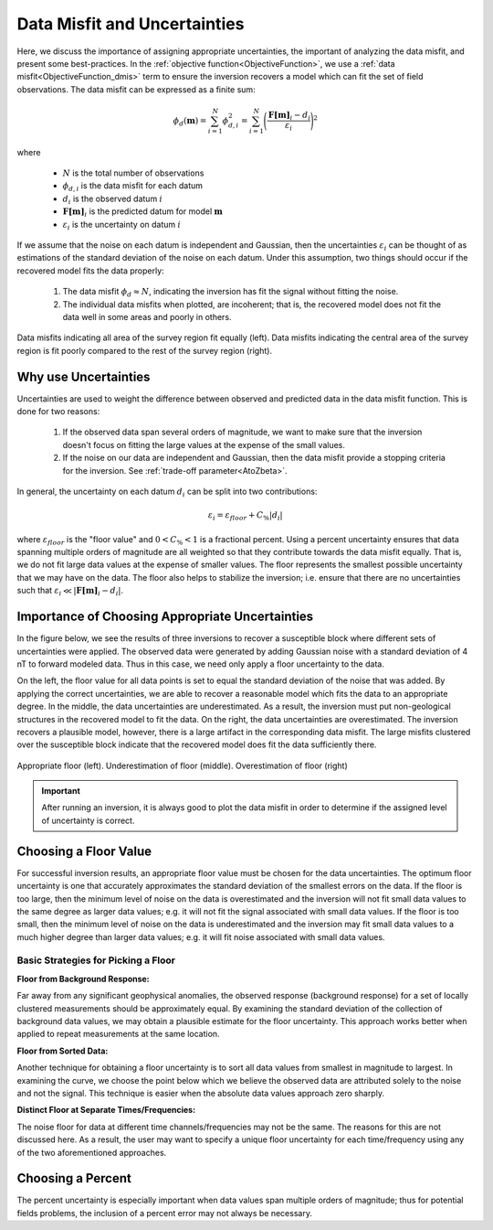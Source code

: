 .. _AtoZUncertainties:

Data Misfit and Uncertainties
=============================

Here, we discuss the importance of assigning appropriate uncertainties, the important of analyzing the data misfit, and present some best-practices. In the :ref:`objective function<ObjectiveFunction>`, we use a :ref:`data misfit<ObjectiveFunction_dmis>` term to ensure the inversion recovers a model which can fit the set of field observations. The data misfit can be expressed as a finite sum:

.. math::
	\phi_d (\mathbf{m}) = \sum_{i=1}^N \phi_{d,i}^2 = \sum_{i=1}^N \Bigg ( \frac{\mathbf{F[m]}_i - d_i}{\varepsilon_i} \Bigg )^2
	:name: eq1

where

	- :math:`N` is the total number of observations
	- :math:`\phi_{d,i}` is the data misfit for each datum
	- :math:`d_i` is the observed datum :math:`i`
	- :math:`\mathbf{F[m]}_i` is the predicted datum for model :math:`\mathbf{m}`
	- :math:`\varepsilon_i` is the uncertainty on datum :math:`i`

If we assume that the noise on each datum is independent and Gaussian, then the uncertainties :math:`\varepsilon_i` can be thought of as estimations of the standard deviation of the noise on each datum. Under this assumption, two things should occur if the recovered model fits the data properly:

	1) The data misfit :math:`\phi_d \approx N`, indicating the inversion has fit the signal without fitting the noise.
	2) The individual data misfits when plotted, are incoherent; that is, the recovered model does not fit the data well in some areas and poorly in others.


.. figure:: ../../../images/InversionFundamentals/uncertainties_coherence.png
    :align: center
    :width: 600

    Data misfits indicating all area of the survey region fit equally (left). Data misfits indicating the central area of the survey region is fit poorly compared to the rest of the survey region (right).


Why use Uncertainties
---------------------

Uncertainties are used to weight the difference between observed and predicted data in the data misfit function. This is done for two reasons:

	1) If the observed data span several orders of magnitude, we want to make sure that the inversion doesn't focus on fitting the large values at the expense of the small values.
	2) If the noise on our data are independent and Gaussian, then the data misfit provide a stopping criteria for the inversion. See :ref:`trade-off parameter<AtoZbeta>`.

In general, the uncertainty on each datum :math:`d_i` can be split into two contributions:

.. math::
	\varepsilon_i = \varepsilon_{floor} + C_\% |d_i |


where :math:`\varepsilon_{floor}` is the "floor value" and :math:`0 < C_\% < 1` is a fractional percent. Using a percent uncertainty ensures that data spanning multiple orders of magnitude are all weighted so that they contribute towards the data misfit equally. That is, we do not fit large data values at the expense of smaller values. The floor represents the smallest possible uncertainty that we may have on the data. The floor also helps to stabilize the inversion; i.e. ensure that there are no uncertainties such that :math:`\varepsilon_i \ll |\mathbf{F[m]}_i - d_i |`.


Importance of Choosing Appropriate Uncertainties
------------------------------------------------

In the figure below, we see the results of three inversions to recover a susceptible block where different sets of uncertainties were applied. The observed data were generated by adding Gaussian noise with a standard deviation of 4 nT to forward modeled data. Thus in this case, we need only apply a floor uncertainty to the data.

On the left, the floor value for all data points is set to equal the standard deviation of the noise that was added. By applying the correct uncertainties, we are able to recover a reasonable model which fits the data to an appropriate degree. In the middle, the data uncertainties are underestimated. As a result, the inversion must put non-geological structures in the recovered model to fit the data. On the right, the data uncertainties are overestimated. The inversion recovers a plausible model, however, there is a large artifact in the corresponding data misfit. The large misfits clustered over the susceptible block indicate that the recovered model does fit the data sufficiently there.


.. figure:: ../../../images/InversionFundamentals/uncertainties_floor.png
    :align: center
    :width: 700

    Appropriate floor (left). Underestimation of floor (middle). Overestimation of floor (right)


.. important:: After running an inversion, it is always good to plot the data misfit in order to determine if the assigned level of uncertainty is correct.


Choosing a Floor Value
----------------------

For successful inversion results, an appropriate floor value must be chosen for the data uncertainties. The optimum floor uncertainty is one that accurately approximates the standard deviation of the smallest errors on the data. If the floor is too large, then the minimum level of noise on the data is overestimated and the inversion will not fit small data values to the same degree as larger data values; e.g. it will not fit the signal associated with small data values. If the floor is too small, then the minimum level of noise on the data is underestimated and the inversion may fit small data values to a much higher degree than larger data values; e.g. it will fit noise associated with small data values.


Basic Strategies for Picking a Floor
^^^^^^^^^^^^^^^^^^^^^^^^^^^^^^^^^^^^

**Floor from Background Response:**

Far away from any significant geophysical anomalies, the observed response (background response) for a set of locally clustered measurements should be approximately equal. By examining the standard deviation of the collection of background data values, we may obtain a plausible estimate for the floor uncertainty. This approach works better when applied to repeat measurements at the same location.

**Floor from Sorted Data:**

Another technique for obtaining a floor uncertainty is to sort all data values from smallest in magnitude to largest. In examining the curve, we choose the point below which we believe the observed data are attributed solely to the noise and not the signal. This technique is easier when the absolute data values approach zero sharply.

**Distinct Floor at Separate Times/Frequencies:**

The noise floor for data at different time channels/frequencies may not be the same. The reasons for this are not discussed here. As a result, the user may want to specify a unique floor uncertainty for each time/frequency using any of the two aforementioned approaches.


Choosing a Percent
------------------

The percent uncertainty is especially important when data values span multiple orders of magnitude; thus for potential fields problems, the inclusion of a percent error may not always be necessary.











